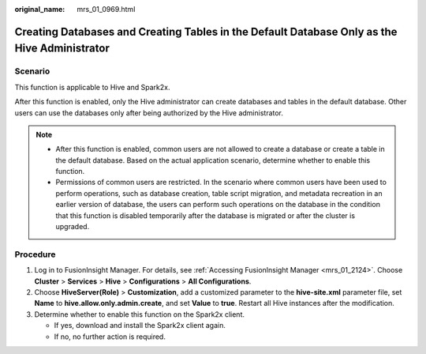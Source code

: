 :original_name: mrs_01_0969.html

.. _mrs_01_0969:

Creating Databases and Creating Tables in the Default Database Only as the Hive Administrator
=============================================================================================

Scenario
--------

This function is applicable to Hive and Spark2x.

After this function is enabled, only the Hive administrator can create databases and tables in the default database. Other users can use the databases only after being authorized by the Hive administrator.

.. note::

   -  After this function is enabled, common users are not allowed to create a database or create a table in the default database. Based on the actual application scenario, determine whether to enable this function.
   -  Permissions of common users are restricted. In the scenario where common users have been used to perform operations, such as database creation, table script migration, and metadata recreation in an earlier version of database, the users can perform such operations on the database in the condition that this function is disabled temporarily after the database is migrated or after the cluster is upgraded.

Procedure
---------

#. Log in to FusionInsight Manager. For details, see :ref:`Accessing FusionInsight Manager <mrs_01_2124>`. Choose **Cluster** > **Services** > **Hive** > **Configurations** > **All Configurations**.
#. Choose **HiveServer(Role)** > **Customization**, add a customized parameter to the **hive-site.xml** parameter file, set **Name** to **hive.allow.only.admin.create**, and set **Value** to **true**. Restart all Hive instances after the modification.
#. Determine whether to enable this function on the Spark2x client.

   -  If yes, download and install the Spark2x client again.
   -  If no, no further action is required.
